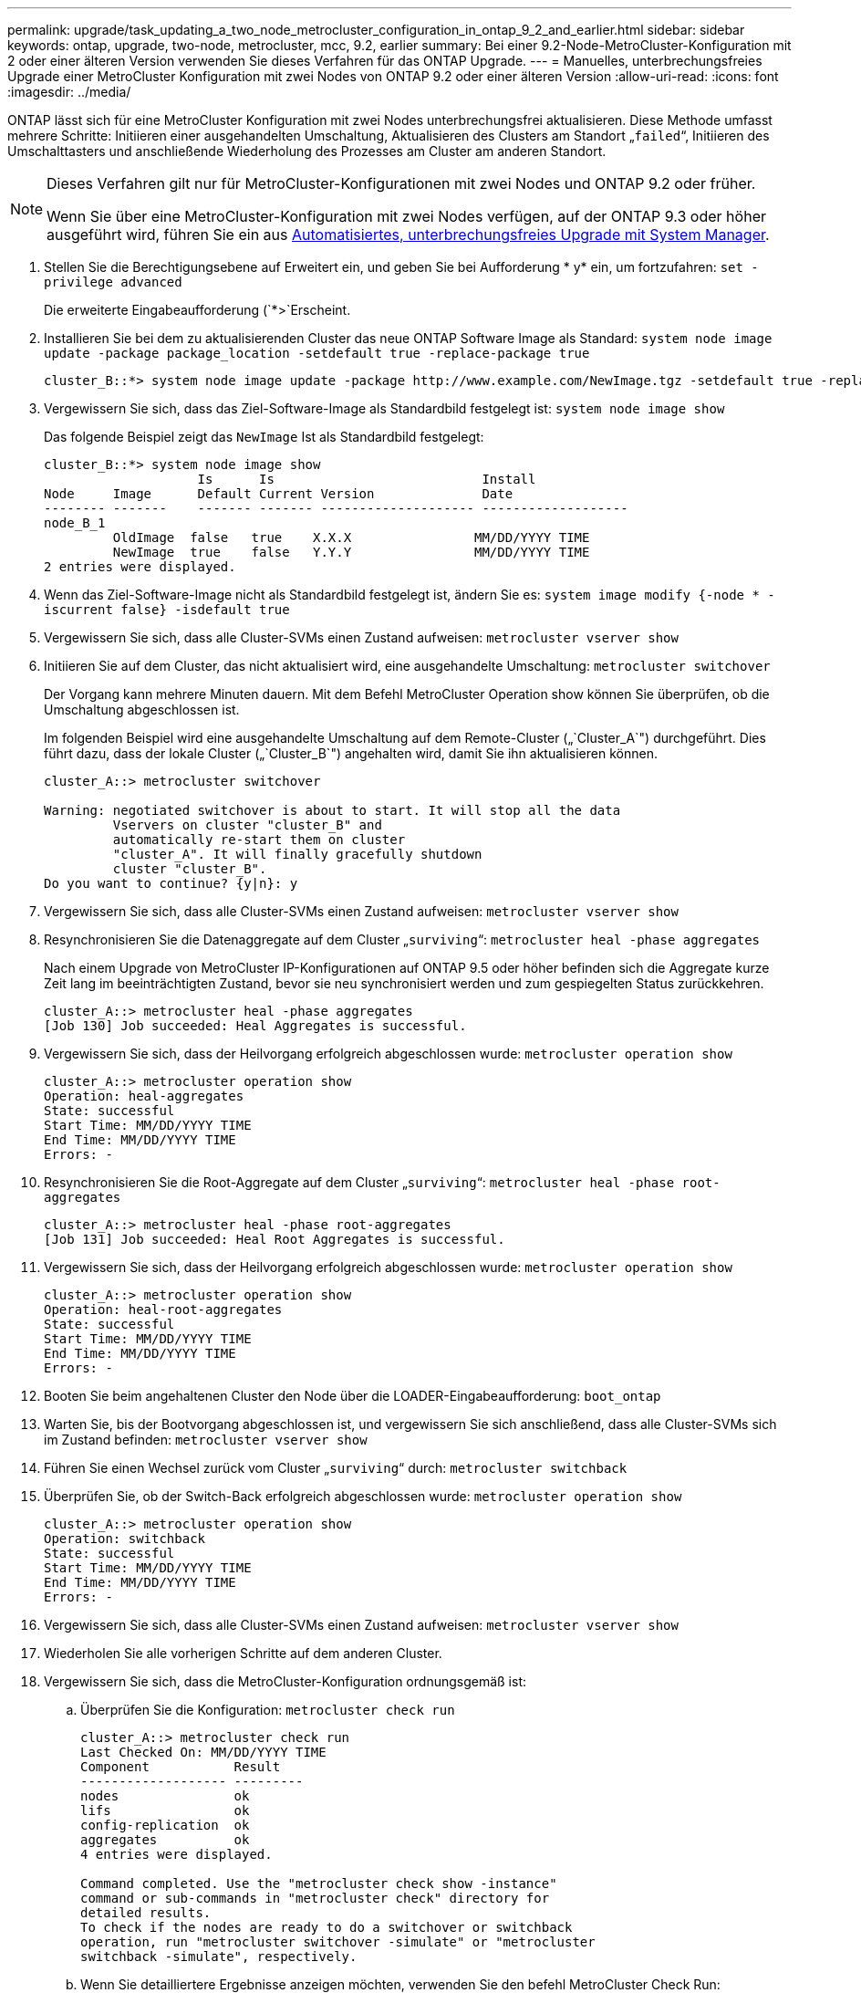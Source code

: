 ---
permalink: upgrade/task_updating_a_two_node_metrocluster_configuration_in_ontap_9_2_and_earlier.html 
sidebar: sidebar 
keywords: ontap, upgrade, two-node, metrocluster, mcc, 9.2, earlier 
summary: Bei einer 9.2-Node-MetroCluster-Konfiguration mit 2 oder einer älteren Version verwenden Sie dieses Verfahren für das ONTAP Upgrade. 
---
= Manuelles, unterbrechungsfreies Upgrade einer MetroCluster Konfiguration mit zwei Nodes von ONTAP 9.2 oder einer älteren Version
:allow-uri-read: 
:icons: font
:imagesdir: ../media/


[role="lead"]
ONTAP lässt sich für eine MetroCluster Konfiguration mit zwei Nodes unterbrechungsfrei aktualisieren. Diese Methode umfasst mehrere Schritte: Initiieren einer ausgehandelten Umschaltung, Aktualisieren des Clusters am Standort „`failed`“, Initiieren des Umschalttasters und anschließende Wiederholung des Prozesses am Cluster am anderen Standort.

[NOTE]
====
Dieses Verfahren gilt nur für MetroCluster-Konfigurationen mit zwei Nodes und ONTAP 9.2 oder früher.

Wenn Sie über eine MetroCluster-Konfiguration mit zwei Nodes verfügen, auf der ONTAP 9.3 oder höher ausgeführt wird, führen Sie ein aus xref:task_upgrade_andu_sm.html[Automatisiertes, unterbrechungsfreies Upgrade mit System Manager].

====
. Stellen Sie die Berechtigungsebene auf Erweitert ein, und geben Sie bei Aufforderung * y* ein, um fortzufahren: `set -privilege advanced`
+
Die erweiterte Eingabeaufforderung (`*>`Erscheint.

. Installieren Sie bei dem zu aktualisierenden Cluster das neue ONTAP Software Image als Standard: `system node image update -package package_location -setdefault true -replace-package true`
+
[listing]
----
cluster_B::*> system node image update -package http://www.example.com/NewImage.tgz -setdefault true -replace-package true
----
. Vergewissern Sie sich, dass das Ziel-Software-Image als Standardbild festgelegt ist: `system node image show`
+
Das folgende Beispiel zeigt das `NewImage` Ist als Standardbild festgelegt:

+
[listing]
----
cluster_B::*> system node image show
                    Is      Is                           Install
Node     Image      Default Current Version              Date
-------- -------    ------- ------- -------------------- -------------------
node_B_1
         OldImage  false   true    X.X.X                MM/DD/YYYY TIME
         NewImage  true    false   Y.Y.Y                MM/DD/YYYY TIME
2 entries were displayed.
----
. Wenn das Ziel-Software-Image nicht als Standardbild festgelegt ist, ändern Sie es: `system image modify {-node * -iscurrent false} -isdefault true`
. Vergewissern Sie sich, dass alle Cluster-SVMs einen Zustand aufweisen: `metrocluster vserver show`
. Initiieren Sie auf dem Cluster, das nicht aktualisiert wird, eine ausgehandelte Umschaltung: `metrocluster switchover`
+
Der Vorgang kann mehrere Minuten dauern. Mit dem Befehl MetroCluster Operation show können Sie überprüfen, ob die Umschaltung abgeschlossen ist.

+
Im folgenden Beispiel wird eine ausgehandelte Umschaltung auf dem Remote-Cluster („`Cluster_A`") durchgeführt. Dies führt dazu, dass der lokale Cluster („`Cluster_B`") angehalten wird, damit Sie ihn aktualisieren können.

+
[listing]
----
cluster_A::> metrocluster switchover

Warning: negotiated switchover is about to start. It will stop all the data
         Vservers on cluster "cluster_B" and
         automatically re-start them on cluster
         "cluster_A". It will finally gracefully shutdown
         cluster "cluster_B".
Do you want to continue? {y|n}: y
----
. Vergewissern Sie sich, dass alle Cluster-SVMs einen Zustand aufweisen: `metrocluster vserver show`
. Resynchronisieren Sie die Datenaggregate auf dem Cluster „`surviving`“: `metrocluster heal -phase aggregates`
+
Nach einem Upgrade von MetroCluster IP-Konfigurationen auf ONTAP 9.5 oder höher befinden sich die Aggregate kurze Zeit lang im beeinträchtigten Zustand, bevor sie neu synchronisiert werden und zum gespiegelten Status zurückkehren.

+
[listing]
----
cluster_A::> metrocluster heal -phase aggregates
[Job 130] Job succeeded: Heal Aggregates is successful.
----
. Vergewissern Sie sich, dass der Heilvorgang erfolgreich abgeschlossen wurde: `metrocluster operation show`
+
[listing]
----
cluster_A::> metrocluster operation show
Operation: heal-aggregates
State: successful
Start Time: MM/DD/YYYY TIME
End Time: MM/DD/YYYY TIME
Errors: -
----
. Resynchronisieren Sie die Root-Aggregate auf dem Cluster „`surviving`“: `metrocluster heal -phase root-aggregates`
+
[listing]
----
cluster_A::> metrocluster heal -phase root-aggregates
[Job 131] Job succeeded: Heal Root Aggregates is successful.
----
. Vergewissern Sie sich, dass der Heilvorgang erfolgreich abgeschlossen wurde: `metrocluster operation show`
+
[listing]
----
cluster_A::> metrocluster operation show
Operation: heal-root-aggregates
State: successful
Start Time: MM/DD/YYYY TIME
End Time: MM/DD/YYYY TIME
Errors: -
----
. Booten Sie beim angehaltenen Cluster den Node über die LOADER-Eingabeaufforderung: `boot_ontap`
. Warten Sie, bis der Bootvorgang abgeschlossen ist, und vergewissern Sie sich anschließend, dass alle Cluster-SVMs sich im Zustand befinden: `metrocluster vserver show`
. Führen Sie einen Wechsel zurück vom Cluster „`surviving`“ durch: `metrocluster switchback`
. Überprüfen Sie, ob der Switch-Back erfolgreich abgeschlossen wurde: `metrocluster operation show`
+
[listing]
----
cluster_A::> metrocluster operation show
Operation: switchback
State: successful
Start Time: MM/DD/YYYY TIME
End Time: MM/DD/YYYY TIME
Errors: -
----
. Vergewissern Sie sich, dass alle Cluster-SVMs einen Zustand aufweisen: `metrocluster vserver show`
. Wiederholen Sie alle vorherigen Schritte auf dem anderen Cluster.
. Vergewissern Sie sich, dass die MetroCluster-Konfiguration ordnungsgemäß ist:
+
.. Überprüfen Sie die Konfiguration: `metrocluster check run`
+
[listing]
----
cluster_A::> metrocluster check run
Last Checked On: MM/DD/YYYY TIME
Component           Result
------------------- ---------
nodes               ok
lifs                ok
config-replication  ok
aggregates          ok
4 entries were displayed.

Command completed. Use the "metrocluster check show -instance"
command or sub-commands in "metrocluster check" directory for
detailed results.
To check if the nodes are ready to do a switchover or switchback
operation, run "metrocluster switchover -simulate" or "metrocluster
switchback -simulate", respectively.
----
.. Wenn Sie detailliertere Ergebnisse anzeigen möchten, verwenden Sie den befehl MetroCluster Check Run:
.. Legen Sie die Berechtigungsebene auf erweitert fest: `set -privilege advanced`
.. Simulation des Switchover-Vorgangs: `metrocluster switchover -simulate`
.. Prüfen Sie die Ergebnisse der Umschaltsimulation: `metrocluster operation show`
+
[listing]
----
cluster_A::*> metrocluster operation show
    Operation: switchover
        State: successful
   Start time: MM/DD/YYYY TIME
     End time: MM/DD/YYYY TIME
       Errors: -
----
.. Zurück zur Administratorberechtigungsebene: `set -privilege admin`
.. Wiederholen Sie diese Unterschritte auf dem anderen Cluster.




Sie sollten alle Aufgaben nach dem Upgrade ausführen.

.Verwandte Informationen
link:https://docs.netapp.com/us-en/ontap-metrocluster/disaster-recovery/concept_dr_workflow.html["MetroCluster Disaster Recovery"]
